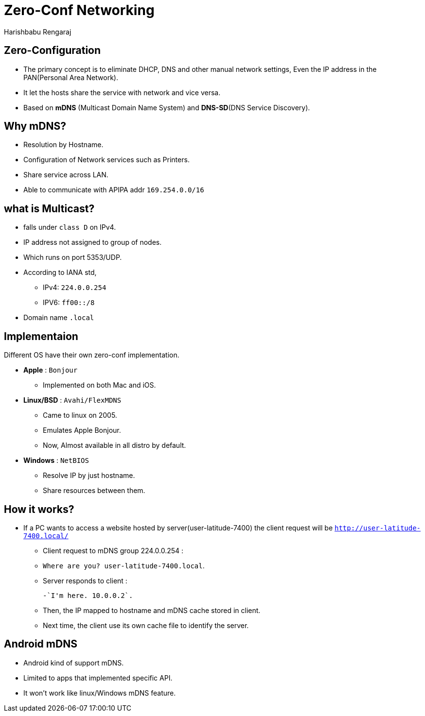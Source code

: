 = Zero-Conf Networking
Harishbabu Rengaraj

== Zero-Configuration 

* The primary concept is to eliminate DHCP, DNS and other
manual network settings, Even the IP address in the PAN(Personal Area Network).

* It let the hosts share the service with network and vice versa.

* Based on **mDNS** (Multicast Domain Name System) and **DNS-SD**(DNS Service Discovery).


== Why mDNS?

* Resolution by Hostname.

* Configuration of Network services such as Printers.

* Share service across LAN.

* Able to communicate with APIPA addr `169.254.0.0/16`


== what is Multicast?

* falls under `class D` on IPv4.

* IP address not assigned to group of nodes.
  
* Which runs on port 5353/UDP. 

* According to IANA std,
  - IPv4: `224.0.0.254`
  - IPV6: `ff00::/8`
  
* Domain name `.local`

== Implementaion

Different OS have their own zero-conf implementation.

* **Apple** : `Bonjour`
  - Implemented on both Mac and iOS.

* **Linux/BSD** : `Avahi/FlexMDNS`
  - Came to linux on 2005.
  - Emulates Apple Bonjour.
  - Now, Almost available in all distro by default.

* **Windows** : `NetBIOS`
  - Resolve IP by just hostname.
  - Share resources between them.


== How it works?

* If a PC wants to access a website hosted by server(user-latitude-7400)
  the client request will be `http://user-latitude-7400.local/`
  
  - Client request to mDNS group 224.0.0.254 :

    	   - `Where are you? user-latitude-7400.local`.

  - Server responds to client :
  
    	   -`I'm here. 10.0.0.2`.

  - Then, the IP mapped to hostname and mDNS cache stored in client.

  - Next time, the client use its own cache file to identify the server.


== Android mDNS

* Android kind of support mDNS.

* Limited to apps that implemented specific API.

* It won't work like linux/Windows mDNS feature.